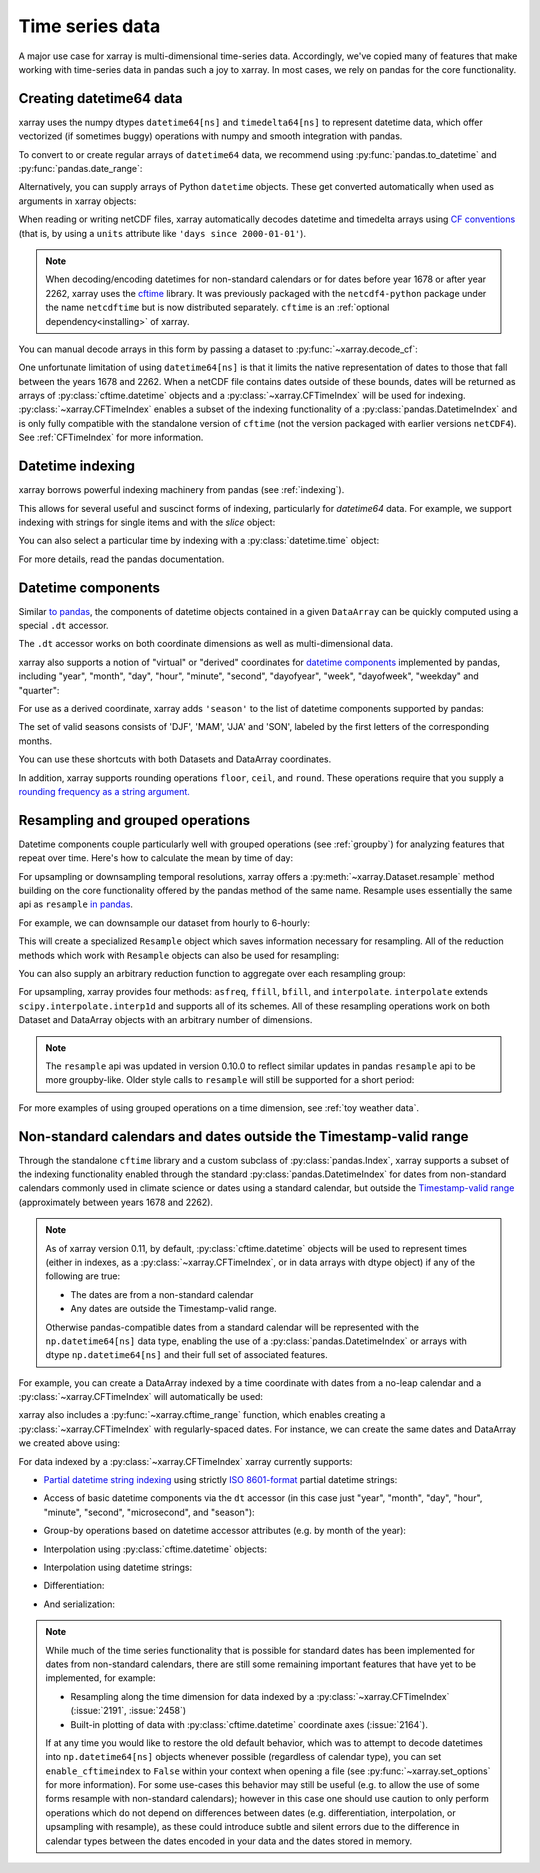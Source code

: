.. _time-series:

================
Time series data
================

A major use case for xarray is multi-dimensional time-series data.
Accordingly, we've copied many of features that make working with time-series
data in pandas such a joy to xarray. In most cases, we rely on pandas for the
core functionality.

.. ipython:: python
   :suppress:

    import numpy as np
    import pandas as pd
    import xarray as xr

    np.random.seed(123456)

Creating datetime64 data
------------------------

xarray uses the numpy dtypes ``datetime64[ns]`` and ``timedelta64[ns]`` to
represent datetime data, which offer vectorized (if sometimes buggy) operations
with numpy and smooth integration with pandas.

To convert to or create regular arrays of ``datetime64`` data, we recommend
using :py:func:`pandas.to_datetime` and :py:func:`pandas.date_range`:

.. ipython:: python

    pd.to_datetime(['2000-01-01', '2000-02-02'])
    pd.date_range('2000-01-01', periods=365)

Alternatively, you can supply arrays of Python ``datetime`` objects. These get
converted automatically when used as arguments in xarray objects:

.. ipython:: python

    import datetime
    xr.Dataset({'time': datetime.datetime(2000, 1, 1)})

When reading or writing netCDF files, xarray automatically decodes datetime and
timedelta arrays using `CF conventions`_ (that is, by using a ``units``
attribute like ``'days since 2000-01-01'``).

.. _CF conventions: http://cfconventions.org

.. note::

   When decoding/encoding datetimes for non-standard calendars or for dates
   before year 1678 or after year 2262, xarray uses the `cftime`_ library.
   It was previously packaged with the ``netcdf4-python`` package under the
   name ``netcdftime`` but is now distributed separately. ``cftime`` is an
   :ref:`optional dependency<installing>` of xarray.

.. _cftime: https://unidata.github.io/cftime


You can manual decode arrays in this form by passing a dataset to
:py:func:`~xarray.decode_cf`:

.. ipython:: python

    attrs = {'units': 'hours since 2000-01-01'}
    ds = xr.Dataset({'time': ('time', [0, 1, 2, 3], attrs)})
    xr.decode_cf(ds)

One unfortunate limitation of using ``datetime64[ns]`` is that it limits the
native representation of dates to those that fall between the years 1678 and
2262. When a netCDF file contains dates outside of these bounds, dates will be
returned as arrays of :py:class:`cftime.datetime` objects and a :py:class:`~xarray.CFTimeIndex`
will be used for indexing.  :py:class:`~xarray.CFTimeIndex` enables a subset of
the indexing functionality of a :py:class:`pandas.DatetimeIndex` and is only
fully compatible with the standalone version of ``cftime`` (not the version
packaged with earlier versions ``netCDF4``).  See :ref:`CFTimeIndex` for more
information. 

Datetime indexing
-----------------

xarray borrows powerful indexing machinery from pandas (see :ref:`indexing`).

This allows for several useful and suscinct forms of indexing, particularly for
`datetime64` data. For example, we support indexing with strings for single
items and with the `slice` object:

.. ipython:: python

    time = pd.date_range('2000-01-01', freq='H', periods=365 * 24)
    ds = xr.Dataset({'foo': ('time', np.arange(365 * 24)), 'time': time})
    ds.sel(time='2000-01')
    ds.sel(time=slice('2000-06-01', '2000-06-10'))

You can also select a particular time by indexing with a
:py:class:`datetime.time` object:

.. ipython:: python

    ds.sel(time=datetime.time(12))

For more details, read the pandas documentation.

Datetime components
-------------------

Similar `to pandas`_, the components of datetime objects contained in a
given ``DataArray`` can be quickly computed using a special ``.dt`` accessor.

.. _to pandas: http://pandas.pydata.org/pandas-docs/stable/basics.html#basics-dt-accessors

.. ipython:: python

    time = pd.date_range('2000-01-01', freq='6H', periods=365 * 4)
    ds = xr.Dataset({'foo': ('time', np.arange(365 * 4)), 'time': time})
    ds.time.dt.hour
    ds.time.dt.dayofweek

The ``.dt`` accessor works on both coordinate dimensions as well as
multi-dimensional data.

xarray also supports a notion of "virtual" or "derived" coordinates for
`datetime components`__ implemented by pandas, including "year", "month",
"day", "hour", "minute", "second", "dayofyear", "week", "dayofweek", "weekday"
and "quarter":

__ http://pandas.pydata.org/pandas-docs/stable/api.html#time-date-components

.. ipython:: python

    ds['time.month']
    ds['time.dayofyear']

For use as a derived coordinate, xarray adds ``'season'`` to the list of
datetime components supported by pandas:

.. ipython:: python

    ds['time.season']
    ds['time'].dt.season

The set of valid seasons consists of 'DJF', 'MAM', 'JJA' and 'SON', labeled by
the first letters of the corresponding months.

You can use these shortcuts with both Datasets and DataArray coordinates.

In addition, xarray supports rounding operations ``floor``, ``ceil``, and ``round``. These operations require that you supply a `rounding frequency as a string argument.`__

__ http://pandas.pydata.org/pandas-docs/stable/timeseries.html#offset-aliases

.. ipython:: python

    ds['time'].dt.floor('D')

.. _resampling:

Resampling and grouped operations
---------------------------------

Datetime components couple particularly well with grouped operations (see
:ref:`groupby`) for analyzing features that repeat over time. Here's how to
calculate the mean by time of day:

.. ipython:: python

    ds.groupby('time.hour').mean()

For upsampling or downsampling temporal resolutions, xarray offers a
:py:meth:`~xarray.Dataset.resample` method building on the core functionality
offered by the pandas method of the same name. Resample uses essentially the
same api as ``resample`` `in pandas`_.

.. _in pandas: http://pandas.pydata.org/pandas-docs/stable/timeseries.html#up-and-downsampling

For example, we can downsample our dataset from hourly to 6-hourly:

.. ipython:: python

    ds.resample(time='6H')

This will create a specialized ``Resample`` object which saves information
necessary for resampling. All of the reduction methods which work with
``Resample`` objects can also be used for resampling:

.. ipython:: python

   ds.resample(time='6H').mean()

You can also supply an arbitrary reduction function to aggregate over each
resampling group:

.. ipython:: python

   ds.resample(time='6H').reduce(np.mean)

For upsampling, xarray provides four methods: ``asfreq``, ``ffill``, ``bfill``,
and ``interpolate``. ``interpolate`` extends ``scipy.interpolate.interp1d`` and
supports all of its schemes. All of these resampling operations work on both
Dataset and DataArray objects with an arbitrary number of dimensions.

.. note::

   The ``resample`` api was updated in version 0.10.0 to reflect similar
   updates in pandas ``resample`` api to be more groupby-like. Older style
   calls to ``resample`` will still be supported for a short period:

   .. ipython:: python

    ds.resample('6H', dim='time', how='mean')


For more examples of using grouped operations on a time dimension, see
:ref:`toy weather data`.


.. _CFTimeIndex:
     
Non-standard calendars and dates outside the Timestamp-valid range
------------------------------------------------------------------

Through the standalone ``cftime`` library and a custom subclass of
:py:class:`pandas.Index`, xarray supports a subset of the indexing
functionality enabled through the standard :py:class:`pandas.DatetimeIndex` for
dates from non-standard calendars commonly used in climate science or dates
using a standard calendar, but outside the `Timestamp-valid range`_
(approximately between years 1678 and 2262).  

.. note::

   As of xarray version 0.11, by default, :py:class:`cftime.datetime` objects
   will be used to represent times (either in indexes, as a
   :py:class:`~xarray.CFTimeIndex`, or in data arrays with dtype object) if 
   any of the following are true: 

   - The dates are from a non-standard calendar
   - Any dates are outside the Timestamp-valid range.

   Otherwise pandas-compatible dates from a standard calendar will be
   represented with the ``np.datetime64[ns]`` data type, enabling the use of a
   :py:class:`pandas.DatetimeIndex` or arrays with dtype ``np.datetime64[ns]``
   and their full set of associated features.

For example, you can create a DataArray indexed by a time
coordinate with dates from a no-leap calendar and a
:py:class:`~xarray.CFTimeIndex` will automatically be used:

.. ipython:: python

   from itertools import product
   from cftime import DatetimeNoLeap
   
   dates = [DatetimeNoLeap(year, month, 1) for year, month in
            product(range(1, 3), range(1, 13))]
   da = xr.DataArray(np.arange(24), coords=[dates], dims=['time'], name='foo')
                         
xarray also includes a :py:func:`~xarray.cftime_range` function, which enables
creating a :py:class:`~xarray.CFTimeIndex` with regularly-spaced dates.  For
instance, we can create the same dates and DataArray we created above using:

.. ipython:: python

   dates = xr.cftime_range(start='0001', periods=24, freq='MS', calendar='noleap')
   da = xr.DataArray(np.arange(24), coords=[dates], dims=['time'], name='foo')
   
For data indexed by a :py:class:`~xarray.CFTimeIndex` xarray currently supports:

- `Partial datetime string indexing`_ using strictly `ISO 8601-format`_ partial
  datetime strings:
  
.. ipython:: python

   da.sel(time='0001')
   da.sel(time=slice('0001-05', '0002-02'))

- Access of basic datetime components via the ``dt`` accessor (in this case
  just "year", "month", "day", "hour", "minute", "second", "microsecond", and
  "season"): 

.. ipython:: python

   da.time.dt.year
   da.time.dt.month
   da.time.dt.season

- Group-by operations based on datetime accessor attributes (e.g. by month of
  the year):

.. ipython:: python

   da.groupby('time.month').sum()

- Interpolation using :py:class:`cftime.datetime` objects:

.. ipython:: python

   da.interp(time=[DatetimeNoLeap(1, 1, 15), DatetimeNoLeap(1, 2, 15)])

- Interpolation using datetime strings:

.. ipython:: python

   da.interp(time=['0001-01-15', '0001-02-15'])

- Differentiation:

.. ipython:: python

   da.differentiate('time')

- And serialization:

.. ipython:: python

   da.to_netcdf('example-no-leap.nc')
   xr.open_dataset('example-no-leap.nc')

.. note::
   
   While much of the time series functionality that is possible for standard
   dates has been implemented for dates from non-standard calendars, there are
   still some remaining important features that have yet to be implemented,
   for example:

   - Resampling along the time dimension for data indexed by a
     :py:class:`~xarray.CFTimeIndex` (:issue:`2191`, :issue:`2458`)
   - Built-in plotting of data with :py:class:`cftime.datetime` coordinate axes
     (:issue:`2164`).
   
   If at any time you would like to restore the old default behavior, which was
   to attempt to decode datetimes into ``np.datetime64[ns]`` objects whenever
   possible (regardless of calendar type), you can set ``enable_cftimeindex`` to
   ``False`` within your context when opening a file (see
   :py:func:`~xarray.set_options` for more information).  For some use-cases 
   this behavior may still be useful (e.g. to allow the use of some forms
   resample with non-standard calendars); however in this case one should use
   caution to only perform operations which do not depend on differences
   between dates (e.g. differentiation, interpolation, or upsampling with
   resample), as these could introduce subtle and silent errors due to the
   difference in calendar types between the dates encoded in your data and the
   dates stored in memory.  
  
.. _Timestamp-valid range: https://pandas.pydata.org/pandas-docs/stable/timeseries.html#timestamp-limitations
.. _ISO 8601-format: https://en.wikipedia.org/wiki/ISO_8601
.. _partial datetime string indexing: https://pandas.pydata.org/pandas-docs/stable/timeseries.html#partial-string-indexing
